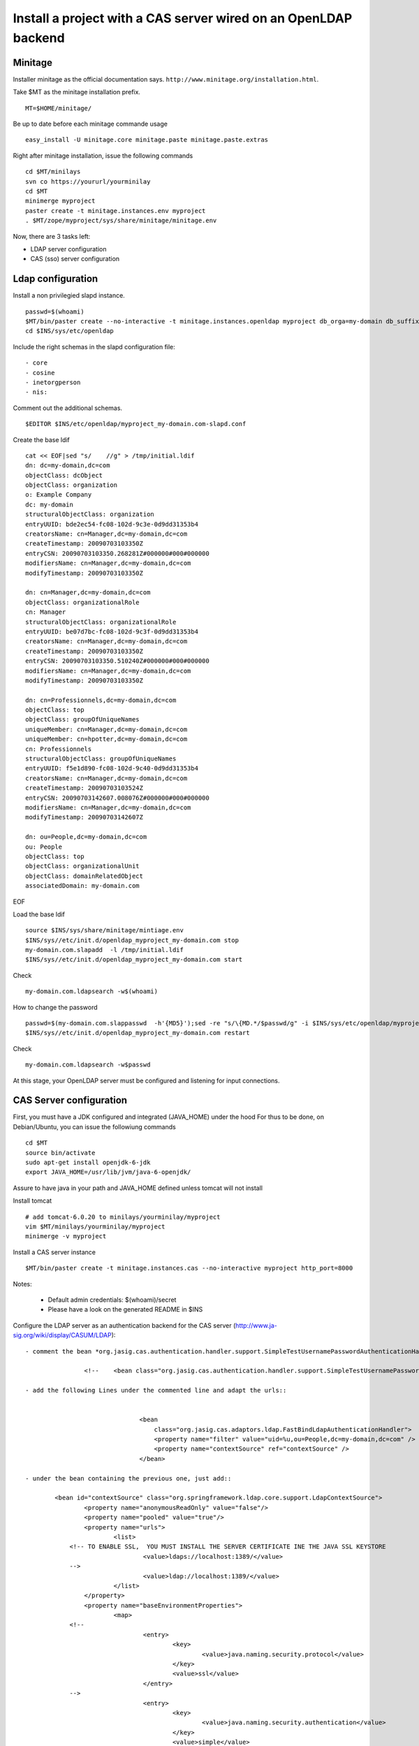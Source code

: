 
Install a project with a CAS server wired on an OpenLDAP backend
==============================================================================

Minitage
---------

Installer minitage as the official documentation says. ``http://www.minitage.org/installation.html``.

Take $MT as the minitage installation prefix.
::

    MT=$HOME/minitage/

Be up to date before each minitage commande usage
::

    easy_install -U minitage.core minitage.paste minitage.paste.extras


Right after minitage installation, issue the following commands
::

    cd $MT/minilays
    svn co https://yoururl/yourminilay
    cd $MT
    minimerge myproject
    paster create -t minitage.instances.env myproject
    . $MT/zope/myproject/sys/share/minitage/minitage.env


Now, there are 3 tasks left:

+ LDAP server configuration
+ CAS (sso) server configuration


Ldap configuration
-----------------------

Install a non privilegied slapd instance.
::


    passwd=$(whoami)
    $MT/bin/paster create --no-interactive -t minitage.instances.openldap myproject db_orga=my-domain db_suffix=com db_port=1389 ssl_port=1636
    cd $INS/sys/etc/openldap

Include the right schemas in the slapd configuration file::

    - core
    - cosine
    - inetorgperson
    - nis:

Comment out the additional schemas.
::

   $EDITOR $INS/etc/openldap/myproject_my-domain.com-slapd.conf

Create the base ldif
::

    cat << EOF|sed "s/    //g" > /tmp/initial.ldif
    dn: dc=my-domain,dc=com
    objectClass: dcObject
    objectClass: organization
    o: Example Company
    dc: my-domain
    structuralObjectClass: organization
    entryUUID: bde2ec54-fc08-102d-9c3e-0d9dd31353b4
    creatorsName: cn=Manager,dc=my-domain,dc=com
    createTimestamp: 20090703103350Z
    entryCSN: 20090703103350.268281Z#000000#000#000000
    modifiersName: cn=Manager,dc=my-domain,dc=com
    modifyTimestamp: 20090703103350Z

    dn: cn=Manager,dc=my-domain,dc=com
    objectClass: organizationalRole
    cn: Manager
    structuralObjectClass: organizationalRole
    entryUUID: be07d7bc-fc08-102d-9c3f-0d9dd31353b4
    creatorsName: cn=Manager,dc=my-domain,dc=com
    createTimestamp: 20090703103350Z
    entryCSN: 20090703103350.510240Z#000000#000#000000
    modifiersName: cn=Manager,dc=my-domain,dc=com
    modifyTimestamp: 20090703103350Z

    dn: cn=Professionnels,dc=my-domain,dc=com
    objectClass: top
    objectClass: groupOfUniqueNames
    uniqueMember: cn=Manager,dc=my-domain,dc=com
    uniqueMember: cn=hpotter,dc=my-domain,dc=com
    cn: Professionnels
    structuralObjectClass: groupOfUniqueNames
    entryUUID: f5e1d890-fc08-102d-9c40-0d9dd31353b4
    creatorsName: cn=Manager,dc=my-domain,dc=com
    createTimestamp: 20090703103524Z
    entryCSN: 20090703142607.008076Z#000000#000#000000
    modifiersName: cn=Manager,dc=my-domain,dc=com
    modifyTimestamp: 20090703142607Z

    dn: ou=People,dc=my-domain,dc=com
    ou: People
    objectClass: top
    objectClass: organizationalUnit
    objectClass: domainRelatedObject
    associatedDomain: my-domain.com

EOF

Load the base ldif
::

    source $INS/sys/share/minitage/mintiage.env
    $INS/sys//etc/init.d/openldap_myproject_my-domain.com stop
    my-domain.com.slapadd  -l /tmp/initial.ldif
    $INS/sys//etc/init.d/openldap_myproject_my-domain.com start

Check
::

     my-domain.com.ldapsearch -w$(whoami)

How to change the password
::

    passwd=$(my-domain.com.slappasswd  -h'{MD5}');sed -re "s/\{MD.*/$passwd/g" -i $INS/sys/etc/openldap/myproject_my-domain.com-slapd.conf
    $INS/sys//etc/init.d/openldap_myproject_my-domain.com restart

Check
::

     my-domain.com.ldapsearch -w$passwd

At this stage, your OpenLDAP server must be configured and listening for input connections.

CAS Server configuration
---------------------------

First, you must have a JDK configured and integrated (JAVA_HOME) under the hood
For thus to be done, on Debian/Ubuntu, you can issue the followiung commands
::

    cd $MT
    source bin/activate
    sudo apt-get install openjdk-6-jdk
    export JAVA_HOME=/usr/lib/jvm/java-6-openjdk/

Assure to have java in your path and JAVA_HOME defined unless tomcat will not install

Install tomcat
::

    # add tomcat-6.0.20 to minilays/yourminilay/myproject
    vim $MT/minilays/yourminilay/myproject
    minimerge -v myproject

Install a CAS server instance
::

    $MT/bin/paster create -t minitage.instances.cas --no-interactive myproject http_port=8000


Notes:


    - Default admin credentials:  $(whoami)/secret
    - Please have a look on the generated README in $INS


Configure the LDAP server as an authentication backend for the CAS server (http://www.ja-sig.org/wiki/display/CASUM/LDAP)::

    - comment the bean *org.jasig.cas.authentication.handler.support.SimpleTestUsernamePasswordAuthenticationHandler* around the li.91 in $INS/sys/var/data/tomcat/cas/webapps/cas/WEB-INF/deployerConfigContext.xml::

                    <!--    <bean class="org.jasig.cas.authentication.handler.support.SimpleTestUsernamePasswordAuthenticationHandler" />-->

    - add the following Lines under the commented line and adapt the urls::


                                   <bean
                                       class="org.jasig.cas.adaptors.ldap.FastBindLdapAuthenticationHandler">
                                       <property name="filter" value="uid=%u,ou=People,dc=my-domain,dc=com" />
                                       <property name="contextSource" ref="contextSource" />
                                   </bean>

    - under the bean containing the previous one, just add::

            <bean id="contextSource" class="org.springframework.ldap.core.support.LdapContextSource">
                    <property name="anonymousReadOnly" value="false"/>
                    <property name="pooled" value="true"/>
                    <property name="urls">
                            <list>
                <!-- TO ENABLE SSL,  YOU MUST INSTALL THE SERVER CERTIFICATE INE THE JAVA SSL KEYSTORE
                                    <value>ldaps://localhost:1389/</value>
                -->
                                    <value>ldap://localhost:1389/</value>
                            </list>
                    </property>
                    <property name="baseEnvironmentProperties">
                            <map>
                <!--
                                    <entry>
                                            <key>
                                                    <value>java.naming.security.protocol</value>
                                            </key>
                                            <value>ssl</value>
                                    </entry>
                -->
                                    <entry>
                                            <key>
                                                    <value>java.naming.security.authentication</value>
                                            </key>
                                            <value>simple</value>
                                    </entry>
                            </map>
                    </property>
            </bean>

        - Create some test users ::

                    cat << EOF|sed "s/                    //g" > /tmp/test.ldif
                    dn: uid=test1,ou=People,dc=my-domain,dc=com
                    uid: test1
                    cn: test1
                    sn: test1
                    mail: test1@my-domain.com
                    objectClass: person
                    objectClass: organizationalPerson
                    objectClass: inetOrgPerson
                    objectClass: top
                    userPassword: foo

                    dn: uid=test,ou=People,dc=my-domain,dc=com
                    uid: test
                    cn: test
                    sn: test
                    mail: test@my-domain.com
                    objectClass: person
                    objectClass: organizationalPerson
                    objectClass: inetOrgPerson
                    objectClass: top
                    userPassword: foo
EOF

Insert::

    my-domain.com.ldapadd -f /tmp/test.ldif

Checks
-----------
I can connect; see my own password but not the other one's
::
        $ my-domain.com.ldapsearch -D uid=test,ou=People,dc=my-domain,dc=com -x -wfoo uid=test1
        # extended LDIF
        #
        # LDAPv3
        # base <dc=my-domain,dc=com> (default) with scope subtree
        # filter: uid=test1
        # requesting: ALL
        #

        # test1, People, my-domain.com
        dn: uid=test1,ou=People,dc=my-domain,dc=com
        uid: test1
        cn: test1
        sn: test1
        mail: test1@my-domain.com
        objectClass: person
        objectClass: organizationalPerson
        objectClass: inetOrgPerson
        objectClass: top

        # search result
        search: 2
        result: 0 Success

        # numResponses: 2
        # numEntries: 1
        $ my-domain.com.ldapsearch -D uid=test,ou=People,dc=my-domain,dc=com -x -wfoo uid=test
        # extended LDIF
        #
        # LDAPv3
        # base <dc=my-domain,dc=com> (default) with scope subtree
        # filter: uid=test
        # requesting: ALL
        #

        # test, People, my-domain.com
        dn: uid=test,ou=People,dc=my-domain,dc=com
        uid: test
        cn: test
        sn: test
        mail: test@my-domain.com
        objectClass: person
        objectClass: organizationalPerson
        objectClass: inetOrgPerson
        objectClass: top
        userPassword:: Zm9v

        # search result
        search: 2
        result: 0 Success

        # numResponses: 2
        # numEntries: 1

I can authenticate on the CAS server (TTW) with the test1/foo login
::

        Connexion réussie

        Vous vous êtes authentifié(e) auprès du Service Central d'Authentification.

        Pour des raisons de sécurité, veuillez vous déconnecter et fermer votre navigateur lorsque vous avez fini d'accéder aux services authentifiés.


